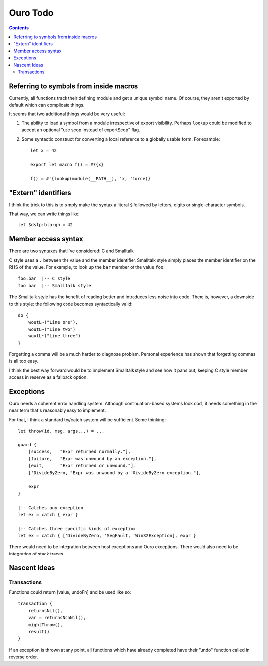 
Ouro Todo
=========

.. contents::

Referring to symbols from inside macros
---------------------------------------

Currently, all functions track their defining module and get a unique symbol
name.  Of course, they aren't exported by default which can complicate things.

It seems that two additional things would be very useful:

1.  The ability to load a symbol from a module irrespective of export
    visibility.  Perhaps ``lookup`` could be modified to accept an optional
    "use scop instead of exportScop" flag.

2.  Some syntactic construct for converting a local reference to a globally
    usable form.  For example::

        let x = 42

        export let macro f() = #?{x}

        f() = #'{lookup(module(__PATH__), 'x, 'force)}

"Extern" identifiers
--------------------

I think the trick to this is to simply make the syntax a literal ``$``
followed by letters, digits or single-character symbols.

That way, we can write things like::

    let $dstp:blargh = 42

Member access syntax
--------------------

There are two syntaxes that I've considered: C and Smalltalk.

C style uses a ``.`` between the value and the member identifier.
Smalltalk style simply places the member identifier on the RHS of the value.
For example, to look up the ``bar`` member of the value ``foo``::

    foo.bar  |-- C style
    foo bar  |-- Smalltalk style

The Smalltalk style has the benefit of reading better and introduces less
noise into code.  There is, however, a downside to this style: the following
code becomes syntactically valid::

    do {
        woutL~("Line one"),
        woutL~("Line two")
        woutL~("Line three")
    }

Forgetting a comma will be a much harder to diagnose problem.  Personal
experience has shown that forgetting commas is all too easy.

I think the best way forward would be to implement Smalltalk style and see how
it pans out, keeping C style member access in reserve as a fallback option.

Exceptions
----------

Ouro needs a coherent error handling system.  Although continuation-based
systems look cool, it needs something in the near term that's reasonably easy
to implement.

For that, I think a standard try/catch system will be sufficient.  Some
thinking::

    let throw(id, msg, args...) = ...

    guard {
        [success,   "Expr returned normally."],
        [failure,   "Expr was unwound by an exception."],
        [exit,      "Expr returned or unwound."],
        ['DivideByZero, "Expr was unwound by a 'DivideByZero exception."],

        expr
    }

    |-- Catches any exception
    let ex = catch { expr }

    |-- Catches three specific kinds of exception
    let ex = catch { ['DivideByZero, 'SegFault, 'Win32Exception], expr }

There would need to be integration between host exceptions and Ouro
exceptions.  There would also need to be integration of stack traces.

Nascent Ideas
-------------

Transactions
````````````

Functions could return [value, undoFn] and be used like so::

    transaction {
        returnsNil(),
        var = returnsNonNil(),
        mightThrow(),
        result()
    }

If an exception is thrown at any point, all functions which have already
completed have their "undo" function called in reverse order.

